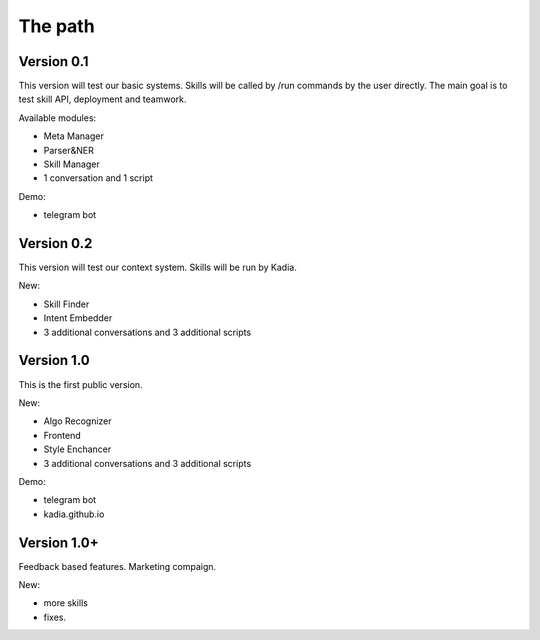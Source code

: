 The path
==============

Version 0.1
--------------

This version will test our basic systems. Skills will be called by /run commands by the user directly.
The main goal is to test skill API, deployment and teamwork.

Available modules:

- Meta Manager
- Parser&NER
- Skill Manager
- 1 conversation and 1 script

Demo:

- telegram bot

Version 0.2
-------------

This version will test our context system. Skills will be run by Kadia.

New:

- Skill Finder
- Intent Embedder
- 3 additional conversations and 3 additional scripts

Version 1.0
---------------

This is the first public version.

New:

- Algo Recognizer
- Frontend
- Style Enchancer
- 3 additional conversations and 3 additional scripts

Demo:

- telegram bot
- kadia.github.io

Version 1.0+
---------------

Feedback based features. Marketing compaign.

New:

- more skills
- fixes.
